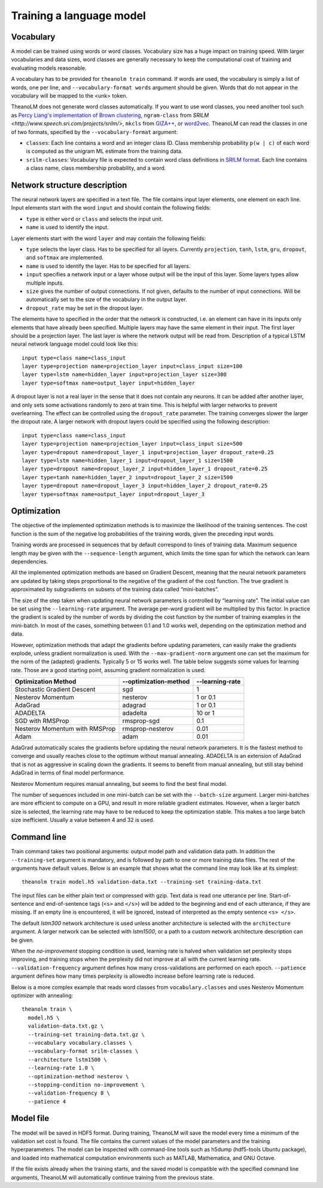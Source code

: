 Training a language model
=========================

Vocabulary
----------

A model can be trained using words or word classes. Vocabulary size has a huge
impact on training speed. With larger vocabularies and data sizes, word classes
are generally necessary to keep the computational cost of training and
evaluating models reasonable.

A vocabulary has to be provided for ``theanolm train`` command. If words are
used, the vocabulary is simply a list of words, one per line, and
``--vocabulary-format words`` argument should be given. Words that do not
appear in the vocabulary will be mapped to the <unk> token.

TheanoLM does not generate word classes automatically. If you want to use word
classes, you need another tool such as `Percy Liang's implementation of Brown
clustering <https://github.com/percyliang/brown-cluster>`_, ``ngram-class`` from
`SRILM <http://www.speech.sri.com/projects/srilm/>`, ``mkcls`` from `GIZA++
<https://github.com/moses-smt/giza-pp>`_, or `word2vec
<https://github.com/dav/word2vec>`_. TheanoLM can read the classes in one of two
formats, specified by the ``--vocabulary-format`` argument:

* ``classes``: Each line contains a word and an integer class ID. Class
  membership probability ``p(w | c)`` of each word is computed as the unigram ML
  estimate from the training data.
* ``srilm-classes``: Vocabulary file is expected to contain word class
  definitions in `SRILM format
  <http://www.speech.sri.com/projects/srilm/manpages/classes-format.5.html>`_.
  Each line contains a class name, class membership probability, and a word. 

Network structure description
-----------------------------

The neural network layers are specified in a text file. The file contains input
layer elements, one element on each line. Input elements start with the word
``input`` and should contain the following fields:

* ``type`` is either ``word`` or ``class`` and selects the input unit.
* ``name`` is used to identify the input.

Layer elements start with the word ``layer`` and may contain the following
fields:

* ``type`` selects the layer class. Has to be specified for all layers.
  Currently ``projection``, ``tanh``, ``lstm``, ``gru``, ``dropout``, and
  ``softmax`` are implemented.
* ``name`` is used to identify the layer. Has to be specified for all layers.
* ``input`` specifies a network input or a layer whose output will be the input
  of this layer. Some layers types allow multiple inputs.
* ``size`` gives the number of output connections. If not given, defaults to the
  number of input connections. Will be automatically set to the size of the
  vocabulary in the output layer.
* ``dropout_rate`` may be set in the dropout layer.

The elements have to specified in the order that the network is constructed,
i.e. an element can have in its inputs only elements that have already been
specified. Multiple layers may have the same element in their input. The first
layer should be a projection layer. The last layer is where the network output
will be read from. Description of a typical LSTM neural network language model
could look like this::

    input type=class name=class_input
    layer type=projection name=projection_layer input=class_input size=100
    layer type=lstm name=hidden_layer input=projection_layer size=300
    layer type=softmax name=output_layer input=hidden_layer

A dropout layer is not a real layer in the sense that it does not contain any
neurons. It can be added after another layer, and only sets some activations
randomly to zero at train time. This is helpful with larger networks to prevent
overlearning. The effect can be controlled using the ``dropout_rate`` parameter.
The training converges slower the larger the dropout rate. A larger network with
dropout layers could be specified using the following description::

    input type=class name=class_input
    layer type=projection name=projection_layer input=class_input size=500
    layer type=dropout name=dropout_layer_1 input=projection_layer dropout_rate=0.25
    layer type=lstm name=hidden_layer_1 input=dropout_layer_1 size=1500
    layer type=dropout name=dropout_layer_2 input=hidden_layer_1 dropout_rate=0.25
    layer type=tanh name=hidden_layer_2 input=dropout_layer_2 size=1500
    layer type=dropout name=dropout_layer_3 input=hidden_layer_2 dropout_rate=0.25
    layer type=softmax name=output_layer input=dropout_layer_3

Optimization
------------

The objective of the implemented optimization methods is to maximize the
likelihood of the training sentences. The cost function is the sum of the
negative log probabilities of the training words, given the preceding input
words.

Training words are processed in sequences that by default correspond to lines of
training data. Maximum sequence length may be given with the
``--sequence-length`` argument, which limits the time span for which the network
can learn dependencies.

All the implemented optimization methods are based on Gradient Descent, meaning
that the neural network parameters are updated by taking steps proportional to
the negative of the gradient of the cost function. The true gradient is
approximated by subgradients on subsets of the training data called
“mini-batches”.

The size of the step taken when updating neural network parameters is controlled
by “learning rate”. The initial value can be set using the ``--learning-rate``
argument. The average per-word gradient will be multiplied by this factor. In
practice the gradient is scaled by the number of words by dividing the cost
function by the number of training examples in the mini-batch. In most of the
cases, something between 0.1 and 1.0 works well, depending on the optimization
method and data.

However, optimization methods that adapt the gradients before updating
parameters, can easily make the gradients explode, unless gradient
normalization is used. With the ``--max-gradient-norm`` argument one can set the
maximum for the norm of the (adapted) gradients. Typically 5 or 15 works well.
The table below suggests some values for learning rate. Those are a good
starting point, assuming gradient normalization is used.

+--------------------------------+-----------------------+-----------------+
| Optimization Method            | --optimization-method | --learning-rate |
+================================+=======================+=================+
| Stochastic Gradient Descent    | sgd                   | 1               |
+--------------------------------+-----------------------+-----------------+
| Nesterov Momentum              | nesterov              | 1 or 0.1        |
+--------------------------------+-----------------------+-----------------+
| AdaGrad                        | adagrad               | 1 or 0.1        |
+--------------------------------+-----------------------+-----------------+
| ADADELTA                       | adadelta              | 10 or 1         |
+--------------------------------+-----------------------+-----------------+
| SGD with RMSProp               | rmsprop-sgd           | 0.1             |
+--------------------------------+-----------------------+-----------------+
| Nesterov Momentum with RMSProp | rmsprop-nesterov      | 0.01            |
+--------------------------------+-----------------------+-----------------+
| Adam                           | adam                  | 0.01            |
+--------------------------------+-----------------------+-----------------+

AdaGrad automatically scales the gradients before updating the neural network
parameters. It is the fastest method to converge and usually reaches close to
the optimum without manual annealing. ADADELTA is an extension of AdaGrad that
is not as aggressive in scaling down the gradients. It seems to benefit from
manual annealing, but still stay behind AdaGrad in terms of final model
performance.

Nesterov Momentum requires manual annealing, but seems to find the best final
model.

The number of sequences included in one mini-batch can be set with the
``--batch-size`` argument. Larger mini-batches are more efficient to compute on
a GPU, and result in more reliable gradient estimates. However, when a larger
batch size is selected, the learning rate may have to be reduced to keep the
optimization stable. This makes a too large batch size inefficient. Usually a
value between 4 and 32 is used.

Command line
------------

Train command takes two positional arguments: output model path and validation
data path. In addition the ``--training-set`` argument is mandatory, and is
followed by path to one or more training data files. The rest of the arguments
have default values. Below is an example that shows what the command line may
look like at its simplest::

    theanolm train model.h5 validation-data.txt --training-set training-data.txt

The input files can be either plain text or compressed with gzip. Text data is
read one utterance per line. Start-of-sentence and end-of-sentence tags (``<s>``
and ``</s>``) will be added to the beginning and end of each utterance, if they
are missing. If an empty line is encountered, it will be ignored, instead of
interpreted as the empty sentence ``<s> </s>``.

The default *lstm300* network architecture is used unless another architecture
is selected with the ``architecture`` argument. A larger network can be selected
with *lstm1500*, or a path to a custom network architecture description can be
given.

When the *no-improvement* stopping condition is used, learning rate is halved
when validation set perplexity stops improving, and training stops when the
perplexity did not improve at all with the current learning rate.
``--validation-frequency`` argument defines how many cross-validations are
performed on each epoch. ``--patience`` argument defines how many times
perplexity is allowedto increase before learning rate is reduced.

Below is a more complex example that reads word classes from
``vocabulary.classes`` and uses Nesterov Momentum optimizer with annealing::

    theanolm train \
      model.h5 \
      validation-data.txt.gz \
      --training-set training-data.txt.gz \
      --vocabulary vocabulary.classes \
      --vocabulary-format srilm-classes \
      --architecture lstm1500 \
      --learning-rate 1.0 \
      --optimization-method nesterov \
      --stopping-condition no-improvement \
      --validation-frequency 8 \
      --patience 4

Model file
----------

The model will be saved in HDF5 format. During training, TheanoLM will save the
model every time a minimum of the validation set cost is found. The file
contains the current values of the model parameters and the training
hyperparameters. The model can be inspected with command-line tools such as
h5dump (hdf5-tools Ubuntu package), and loaded into mathematical computation
environments such as MATLAB, Mathematica, and GNU Octave.

If the file exists already when the training starts, and the saved model is
compatible with the specified command line arguments, TheanoLM will
automatically continue training from the previous state.
